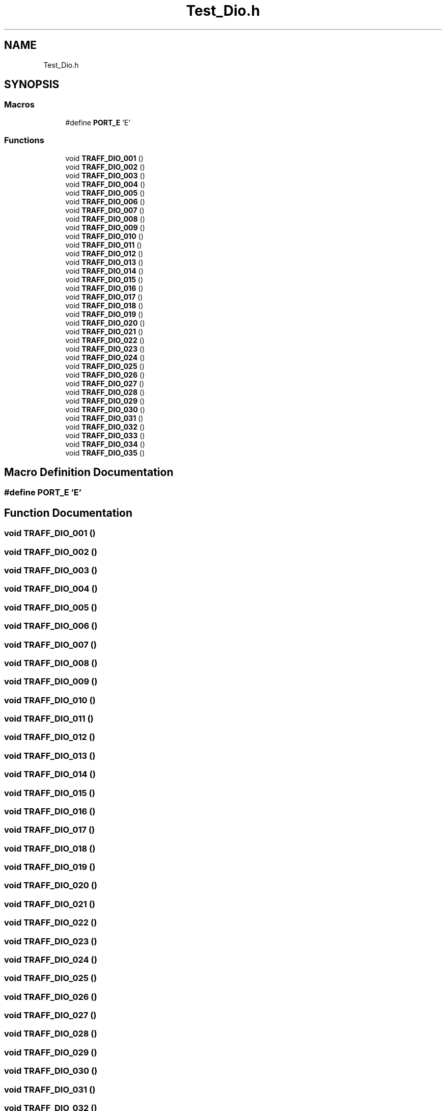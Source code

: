 .TH "Test_Dio.h" 3 "Tue Sep 13 2022" "Trafic Light LED" \" -*- nroff -*-
.ad l
.nh
.SH NAME
Test_Dio.h
.SH SYNOPSIS
.br
.PP
.SS "Macros"

.in +1c
.ti -1c
.RI "#define \fBPORT_E\fP   'E'"
.br
.in -1c
.SS "Functions"

.in +1c
.ti -1c
.RI "void \fBTRAFF_DIO_001\fP ()"
.br
.ti -1c
.RI "void \fBTRAFF_DIO_002\fP ()"
.br
.ti -1c
.RI "void \fBTRAFF_DIO_003\fP ()"
.br
.ti -1c
.RI "void \fBTRAFF_DIO_004\fP ()"
.br
.ti -1c
.RI "void \fBTRAFF_DIO_005\fP ()"
.br
.ti -1c
.RI "void \fBTRAFF_DIO_006\fP ()"
.br
.ti -1c
.RI "void \fBTRAFF_DIO_007\fP ()"
.br
.ti -1c
.RI "void \fBTRAFF_DIO_008\fP ()"
.br
.ti -1c
.RI "void \fBTRAFF_DIO_009\fP ()"
.br
.ti -1c
.RI "void \fBTRAFF_DIO_010\fP ()"
.br
.ti -1c
.RI "void \fBTRAFF_DIO_011\fP ()"
.br
.ti -1c
.RI "void \fBTRAFF_DIO_012\fP ()"
.br
.ti -1c
.RI "void \fBTRAFF_DIO_013\fP ()"
.br
.ti -1c
.RI "void \fBTRAFF_DIO_014\fP ()"
.br
.ti -1c
.RI "void \fBTRAFF_DIO_015\fP ()"
.br
.ti -1c
.RI "void \fBTRAFF_DIO_016\fP ()"
.br
.ti -1c
.RI "void \fBTRAFF_DIO_017\fP ()"
.br
.ti -1c
.RI "void \fBTRAFF_DIO_018\fP ()"
.br
.ti -1c
.RI "void \fBTRAFF_DIO_019\fP ()"
.br
.ti -1c
.RI "void \fBTRAFF_DIO_020\fP ()"
.br
.ti -1c
.RI "void \fBTRAFF_DIO_021\fP ()"
.br
.ti -1c
.RI "void \fBTRAFF_DIO_022\fP ()"
.br
.ti -1c
.RI "void \fBTRAFF_DIO_023\fP ()"
.br
.ti -1c
.RI "void \fBTRAFF_DIO_024\fP ()"
.br
.ti -1c
.RI "void \fBTRAFF_DIO_025\fP ()"
.br
.ti -1c
.RI "void \fBTRAFF_DIO_026\fP ()"
.br
.ti -1c
.RI "void \fBTRAFF_DIO_027\fP ()"
.br
.ti -1c
.RI "void \fBTRAFF_DIO_028\fP ()"
.br
.ti -1c
.RI "void \fBTRAFF_DIO_029\fP ()"
.br
.ti -1c
.RI "void \fBTRAFF_DIO_030\fP ()"
.br
.ti -1c
.RI "void \fBTRAFF_DIO_031\fP ()"
.br
.ti -1c
.RI "void \fBTRAFF_DIO_032\fP ()"
.br
.ti -1c
.RI "void \fBTRAFF_DIO_033\fP ()"
.br
.ti -1c
.RI "void \fBTRAFF_DIO_034\fP ()"
.br
.ti -1c
.RI "void \fBTRAFF_DIO_035\fP ()"
.br
.in -1c
.SH "Macro Definition Documentation"
.PP 
.SS "#define PORT_E   'E'"

.SH "Function Documentation"
.PP 
.SS "void TRAFF_DIO_001 ()"

.SS "void TRAFF_DIO_002 ()"

.SS "void TRAFF_DIO_003 ()"

.SS "void TRAFF_DIO_004 ()"

.SS "void TRAFF_DIO_005 ()"

.SS "void TRAFF_DIO_006 ()"

.SS "void TRAFF_DIO_007 ()"

.SS "void TRAFF_DIO_008 ()"

.SS "void TRAFF_DIO_009 ()"

.SS "void TRAFF_DIO_010 ()"

.SS "void TRAFF_DIO_011 ()"

.SS "void TRAFF_DIO_012 ()"

.SS "void TRAFF_DIO_013 ()"

.SS "void TRAFF_DIO_014 ()"

.SS "void TRAFF_DIO_015 ()"

.SS "void TRAFF_DIO_016 ()"

.SS "void TRAFF_DIO_017 ()"

.SS "void TRAFF_DIO_018 ()"

.SS "void TRAFF_DIO_019 ()"

.SS "void TRAFF_DIO_020 ()"

.SS "void TRAFF_DIO_021 ()"

.SS "void TRAFF_DIO_022 ()"

.SS "void TRAFF_DIO_023 ()"

.SS "void TRAFF_DIO_024 ()"

.SS "void TRAFF_DIO_025 ()"

.SS "void TRAFF_DIO_026 ()"

.SS "void TRAFF_DIO_027 ()"

.SS "void TRAFF_DIO_028 ()"

.SS "void TRAFF_DIO_029 ()"

.SS "void TRAFF_DIO_030 ()"

.SS "void TRAFF_DIO_031 ()"

.SS "void TRAFF_DIO_032 ()"

.SS "void TRAFF_DIO_033 ()"

.SS "void TRAFF_DIO_034 ()"

.SS "void TRAFF_DIO_035 ()"

.SH "Author"
.PP 
Generated automatically by Doxygen for Trafic Light LED from the source code\&.
